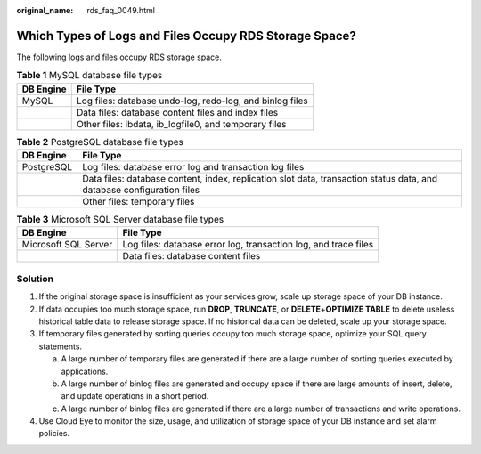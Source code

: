 :original_name: rds_faq_0049.html

.. _rds_faq_0049:

Which Types of Logs and Files Occupy RDS Storage Space?
=======================================================

The following logs and files occupy RDS storage space.

.. table:: **Table 1** MySQL database file types

   ========= ========================================================
   DB Engine File Type
   ========= ========================================================
   MySQL     Log files: database undo-log, redo-log, and binlog files
   \         Data files: database content files and index files
   \         Other files: ibdata, ib_logfile0, and temporary files
   ========= ========================================================

.. table:: **Table 2** PostgreSQL database file types

   +------------+-----------------------------------------------------------------------------------------------------------------------+
   | DB Engine  | File Type                                                                                                             |
   +============+=======================================================================================================================+
   | PostgreSQL | Log files: database error log and transaction log files                                                               |
   +------------+-----------------------------------------------------------------------------------------------------------------------+
   |            | Data files: database content, index, replication slot data, transaction status data, and database configuration files |
   +------------+-----------------------------------------------------------------------------------------------------------------------+
   |            | Other files: temporary files                                                                                          |
   +------------+-----------------------------------------------------------------------------------------------------------------------+

.. table:: **Table 3** Microsoft SQL Server database file types

   +----------------------+-----------------------------------------------------------------+
   | DB Engine            | File Type                                                       |
   +======================+=================================================================+
   | Microsoft SQL Server | Log files: database error log, transaction log, and trace files |
   +----------------------+-----------------------------------------------------------------+
   |                      | Data files: database content files                              |
   +----------------------+-----------------------------------------------------------------+

Solution
--------

#. If the original storage space is insufficient as your services grow, scale up storage space of your DB instance.
#. If data occupies too much storage space, run **DROP**, **TRUNCATE**, or **DELETE**\ +\ **OPTIMIZE TABLE** to delete useless historical table data to release storage space. If no historical data can be deleted, scale up your storage space.
#. If temporary files generated by sorting queries occupy too much storage space, optimize your SQL query statements.

   a. A large number of temporary files are generated if there are a large number of sorting queries executed by applications.
   b. A large number of binlog files are generated and occupy space if there are large amounts of insert, delete, and update operations in a short period.
   c. A large number of binlog files are generated if there are a large number of transactions and write operations.

#. Use Cloud Eye to monitor the size, usage, and utilization of storage space of your DB instance and set alarm policies.
